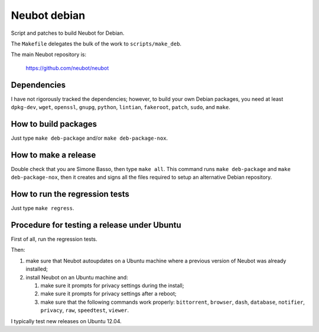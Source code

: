Neubot debian
'''''''''''''

Script and patches to build Neubot for Debian.

The ``Makefile`` delegates the bulk of the work to ``scripts/make_deb``.

The main Neubot repository is:

    https://github.com/neubot/neubot

Dependencies
------------

I have not rigorously tracked the dependencies; however, to build your
own Debian packages, you need at least ``dpkg-dev``, ``wget``, ``openssl``,
``gnupg``, ``python``, ``lintian``, ``fakeroot``, ``patch``, ``sudo``,
and ``make``.

How to build packages
---------------------

Just type ``make deb-package`` and/or ``make deb-package-nox``.

How to make a release
---------------------

Double check that you are Simone Basso, then type ``make all``. This
command runs ``make deb-package`` and ``make deb-package-nox``, then it
creates and signs all the files required to setup an alternative
Debian repository.

How to run the regression tests
-------------------------------

Just type ``make regress``.

Procedure for testing a release under Ubuntu
--------------------------------------------

First of all, run the regression tests.

Then:

#. make sure that Neubot autoupdates on a Ubuntu machine where a
   previous version of Neubot was already installed;

#. install Neubot on an Ubuntu machine and:

   #. make sure it prompts for privacy settings during the
      install;

   #. make sure it prompts for privacy settings after a
      reboot;

   #. make sure that the following commands work properly: ``bittorrent``,
      ``browser``, ``dash``, ``database``, ``notifier``, ``privacy``, ``raw``,
      ``speedtest``, ``viewer``.

I typically test new releases on Ubuntu 12.04.
